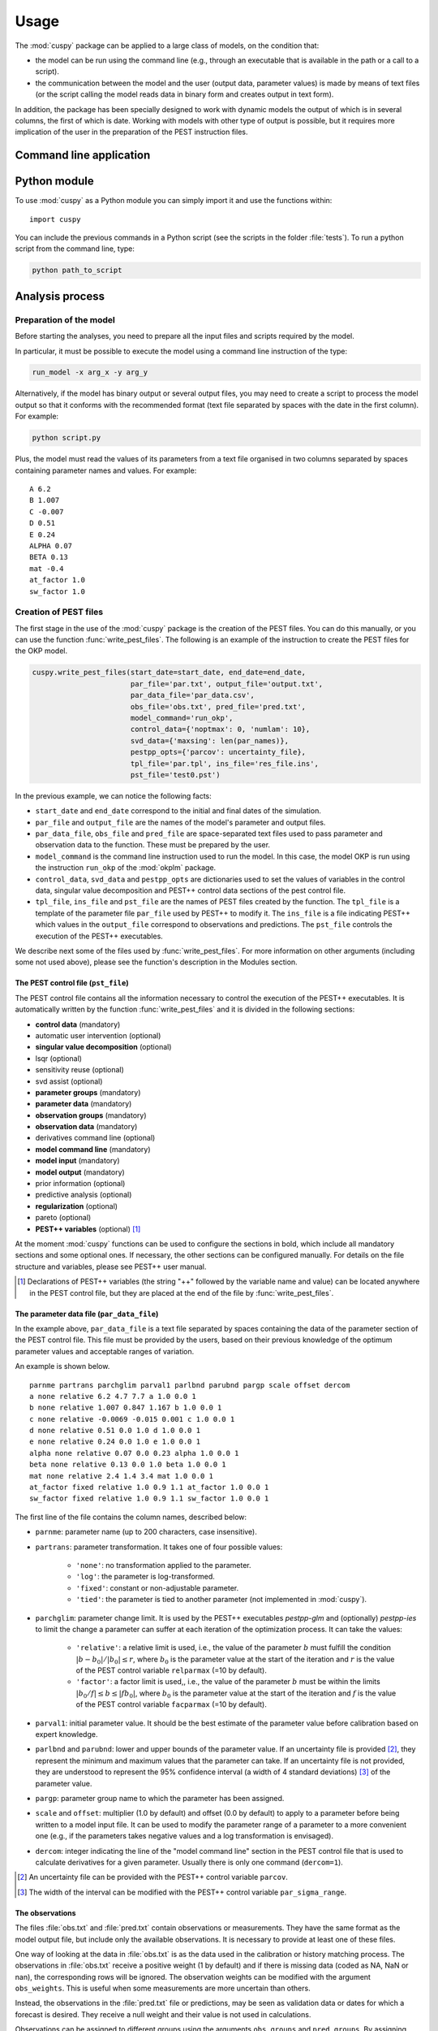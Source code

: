 Usage
=====

The :mod:`cuspy` package can be applied to a large class of models, on the
condition that:

* the model can be run using the command line (e.g., through an executable
  that is available in the path or a call to a script).
* the communication between the model and the user (output data, parameter
  values) is made by means of text files (or the script calling the model
  reads data in binary form and creates output in text form).

In addition, the package has been specially designed to work with dynamic
models the output of which is in several columns, the first of which is date.
Working with models with other type of output is possible, but it requires more
implication of the user in the preparation of the PEST instruction files.

Command line application
------------------------

Python module
-------------

To use :mod:`cuspy` as a Python module you can simply import it and use the
functions within::

    import cuspy

You can include the previous commands in a Python script (see the scripts
in the folder :file:`tests`). To run a python script from the command line, type:

.. code:: shell

    python path_to_script

Analysis process
----------------
Preparation of the model
^^^^^^^^^^^^^^^^^^^^^^^^
Before starting the analyses, you need to prepare all the input files
and scripts required by the model.

In particular, it must be possible to execute the model using a command line
instruction of the type:

.. code:: shell

    run_model -x arg_x -y arg_y

Alternatively, if the model has binary output or several output files, you may need to
create a script to process the model output so that it conforms with the
recommended format (text file separated by spaces with the date in the first
column). For example:

.. code:: shell

    python script.py

Plus, the model must read the values of its parameters from a text file
organised in two columns separated by spaces containing parameter names
and values. For example:

::

    A 6.2
    B 1.007
    C -0.007
    D 0.51
    E 0.24
    ALPHA 0.07
    BETA 0.13
    mat -0.4
    at_factor 1.0
    sw_factor 1.0

Creation of PEST files
^^^^^^^^^^^^^^^^^^^^^^
The first stage in the use of the :mod:`cuspy` package is the creation of the
PEST files. You can do this manually, or you can use the function
:func:`write_pest_files`. The following is an example of the instruction
to create the PEST files for the OKP model.

.. code:: python

    cuspy.write_pest_files(start_date=start_date, end_date=end_date,
                           par_file='par.txt', output_file='output.txt',
                           par_data_file='par_data.csv',
                           obs_file='obs.txt', pred_file='pred.txt',
                           model_command='run_okp',
                           control_data={'noptmax': 0, 'numlam': 10},
                           svd_data={'maxsing': len(par_names)},
                           pestpp_opts={'parcov': uncertainty_file},
                           tpl_file='par.tpl', ins_file='res_file.ins',
                           pst_file='test0.pst')

In the previous example, we can notice the following facts:

* ``start_date`` and ``end_date`` correspond to the initial and final dates
  of the simulation.
* ``par_file`` and ``output_file`` are the names of the model's parameter and
  output files.
* ``par_data_file``, ``obs_file`` and ``pred_file`` are space-separated text
  files used to pass parameter and observation data to the function. These must
  be prepared by the user.
* ``model_command`` is the command line instruction used to run the model. In
  this case, the model OKP is run using the instruction ``run_okp`` of the
  :mod:`okplm` package.
* ``control_data``, ``svd_data`` and ``pestpp_opts`` are dictionaries used to set
  the values of variables in the control data, singular value decomposition
  and PEST++ control data sections of the pest control file.
* ``tpl_file``, ``ins_file`` and ``pst_file`` are the names of PEST files
  created by the function. The ``tpl_file`` is a template of the parameter file
  ``par_file`` used by PEST++ to modify it. The ``ins_file`` is a file indicating
  PEST++ which values in the ``output_file`` correspond to observations and predictions.
  The ``pst_file`` controls the execution of the PEST++ executables.

We describe next some of the files used by :func:`write_pest_files`. For more
information on other arguments (including some not used above), please see the
function's description in the Modules section.

The PEST control file (``pst_file``)
""""""""""""""""""""""""""""""""""""
The PEST control file contains all the information necessary to control
the execution of the PEST++ executables. It is automatically written by the function
:func:`write_pest_files` and it is divided in the following sections:

* **control data** (mandatory)
* automatic user intervention (optional)
* **singular value decomposition** (optional)
* lsqr (optional)
* sensitivity reuse (optional)
* svd assist (optional)
* **parameter groups** (mandatory)
* **parameter data** (mandatory)
* **observation groups** (mandatory)
* **observation data** (mandatory)
* derivatives command line (optional)
* **model command line** (mandatory)
* **model input** (mandatory)
* **model output** (mandatory)
* prior information (optional)
* predictive analysis (optional)
* **regularization** (optional)
* pareto (optional)
* **PEST++ variables** (optional) [#first]_

At the moment :mod:`cuspy` functions can be used to configure the sections in bold,
which include all mandatory sections and some optional ones. If necessary, the
other sections can be configured manually. For details on the file structure and
variables, please see PEST++ user manual.

.. [#first] Declarations of PEST++ variables (the string "++" followed by the variable
    name and value) can be located anywhere in the PEST control file,
    but they are placed at the end of the file by :func:`write_pest_files`.

The parameter data file (``par_data_file``)
"""""""""""""""""""""""""""""""""""""""""""

In the example above, ``par_data_file`` is a text file separated by spaces
containing the data of the parameter section of the PEST control file.
This file must be provided by the users, based on their previous knowledge
of the optimum parameter values and acceptable ranges of variation.

An example is shown below.

::

    parnme partrans parchglim parval1 parlbnd parubnd pargp scale offset dercom
    a none relative 6.2 4.7 7.7 a 1.0 0.0 1
    b none relative 1.007 0.847 1.167 b 1.0 0.0 1
    c none relative -0.0069 -0.015 0.001 c 1.0 0.0 1
    d none relative 0.51 0.0 1.0 d 1.0 0.0 1
    e none relative 0.24 0.0 1.0 e 1.0 0.0 1
    alpha none relative 0.07 0.0 0.23 alpha 1.0 0.0 1
    beta none relative 0.13 0.0 1.0 beta 1.0 0.0 1
    mat none relative 2.4 1.4 3.4 mat 1.0 0.0 1
    at_factor fixed relative 1.0 0.9 1.1 at_factor 1.0 0.0 1
    sw_factor fixed relative 1.0 0.9 1.1 sw_factor 1.0 0.0 1

The first line of the file contains the column names, described below:

* ``parnme``: parameter name (up to 200 characters, case insensitive).
* ``partrans``: parameter transformation. It takes one of four possible values:

    - ``'none'``: no transformation applied to the parameter.
    - ``'log'``: the parameter is log-transformed.
    - ``'fixed'``: constant or non-adjustable parameter.
    - ``'tied'``: the parameter is tied to another parameter (not implemented in :mod:`cuspy`).

* ``parchglim``: parameter change limit. It is used by the PEST++ executables
  `pestpp-glm` and (optionally) `pestpp-ies` to limit the change a parameter
  can suffer at each iteration of the optimization process. It can take the
  values:

    - ``'relative'``: a relative limit is used, i.e., the value of the parameter
      :math:`b` must fulfill the condition :math:`|b-b_0|/|b_0| \leq r`, where
      :math:`b_0` is the parameter value at the start of the iteration and :math:`r`
      is the value of the PEST control variable ``relparmax`` (=10 by default).
    - ``'factor'``: a factor limit is used,, i.e., the value of the parameter
      :math:`b` must be within the limits :math:`|b_0/f| \leq b \leq |fb_0|`, where
      :math:`b_0` is the parameter value at the start of the iteration and :math:`f`
      is the value of the PEST control variable ``facparmax`` (=10 by default).

* ``parval1``: initial parameter value. It should be the best estimate of the parameter
  value before calibration based on expert knowledge.
* ``parlbnd`` and ``parubnd``: lower and upper bounds of the parameter value. If an uncertainty
  file is provided [#second]_, they represent the minimum and maximum values that the parameter
  can take. If an uncertainty file is not provided, they are understood to represent the
  95% confidence interval (a width of 4 standard deviations) [#third]_ of the parameter value.
* ``pargp``: parameter group name to which the parameter has been assigned.
* ``scale`` and ``offset``: multiplier (1.0 by default) and offset (0.0 by default) to
  apply to a parameter before being written to a model input file. It can be
  used to modify the parameter range of a parameter to a more convenient one
  (e.g., if the parameters takes negative values and a log transformation is envisaged).
* ``dercom``: integer indicating the line of the "model command line" section in the
  PEST control file that is used to calculate derivatives for a given parameter.
  Usually there is only one command (``dercom=1``).

.. [#second] An uncertainty file can be provided with the PEST++ control variable ``parcov``.

.. [#third] The width of the interval can be modified with the PEST++ control variable
    ``par_sigma_range``.

The observations
""""""""""""""""

The files :file:`obs.txt` and :file:`pred.txt` contain observations or measurements.
They have the same format as the model output file, but include only the available
observations. It is necessary to provide at least one of these files.

One way of looking at the data in :file:`obs.txt` is as the data used in the
calibration or history matching process. The observations in :file:`obs.txt`
receive a positive weight (1 by default) and if there is missing data
(coded as NA, NaN or nan), the corresponding rows will be ignored. The observation
weights can be modified with the argument ``obs_weights``. This is useful when
some measurements are more uncertain than others.

Instead, the observations in the :file:`pred.txt` file or predictions, may be seen
as validation data or dates for which a forecast is desired. They receive a null
weight and their value is not used in calculations.

Observations can be assigned to different groups using the arguments ``obs_groups``
and ``pred_groups``. By assigning observations to different groups, we obtain
a multiple-component objective function. For example, in the OKP model, that
estimates epilimnion and hypolimnion temperatures, measurements for each of
these two compartments may be placed in different groups.

For more complex models
this is still more useful. For example, in the GLM model, the user could have
temperature measurements taken within the lake, water temperatures at the outlet,
satellite temperatures at the surface, water level measurements, salinity measured
within the lake and salinity at the outlet. All these different types of measurement
could be assigned to different groups. Or, if the study is interested in only one aspect,
use only one of those sets of data (and only one group) to calibrate the model.

Still, Doherty & Welter (2010) recommend using multiple-component objective functions
as a way of reducing the influence of model structural error on the calibration.

The uncertainty file
""""""""""""""""""""
Information on prior parameter uncertainty can be provided to PEST++ through an uncertainty
file using the PEST++ control variable ``parcov``. This file can take several forms:

* A parameter uncertainty file (.unc). It contains standard deviations for individual
  parameters that have no statistical correlation with other parameters and/or
  indicates the name of covariance matrix files for other parameters.
* A single prior covariance matrix file (.cov). It contains a covariance matrix
  of all the model's parameters. The file is written according to the PEST matrix
  file specifications.
* A binary covariance matrix file (.jco or .jcb). It is a file used by PEST++
  to write a Jacobian matrix.

For more information on the specification of these types of file see the PEST++ user
guide.

If an uncertainty file is not provided, parameter uncertainty is estimated from
the parameter bounds by assuming the interval covers 4 standard deviations.

Carry the analyses
^^^^^^^^^^^^^^^^^^
This package allows you to carry several types of analysis:

* Model calibration (aka parameter estimation, history matching).
  There are four possible options:

    - Gauss-Levenberg-Marquardt (GLM) algorithm, using the
      function :func:`calibration`. It is a gradient algorithm
      for overdetermined cases.
    - GLM algorithm with Tikhonov regularisation, using the
      function :func:`calibration`. For under-determined cases.
    - Differential Evolution (DE), using the
      function :func:`calibration`. It is a global algorithm with longer
      time of computation than the previous two options.
    - Iterative ensemble smoother, using the function :func:`ies`. It is also
      a global algorithm, especially useful for nonlinear models with a large
      number of parameters, that obtains several sets of parameter values that
      can be considered to be calibrated.

* Prior (before calibration) and posterior (after calibration) uncertainty
  analysis. There are the following options:

    - Linear uncertainty analysis, using the function :func:`linear_uncertainty`.
      Appropriate for linear or quasi-linear models.
      It may be applicable to a nonlinear model if the behaviour of the
      model in the parameter space is approximately linear (:math:`R^2 > 0.7`).
      It requires a low computation time,
      once the model is calibrated. The following options are available:

        * Prior linear uncertainty analysis.
        * Schur's complement analysis for conditional uncertainty propagation.
        * Error variance analysis. It also includes identifiability estimation.

    - Nonlinear uncertainty analysis. Preferable when the model is not linear.
      However, calculation times are longer.

        * Monte Carlo simulations, using the function :func:`monte_carlo`.
          It usually requires a large number of simulations (>1000).
        * Iterative ensemble smoother, using the function :func:`ies`.
          It requires a much lower number of simulations than Monte Carlo
          methods.

* Sensitivity analysis. There are two options:

    - Local sensitivity analysis. Low computation time. It is calculated during
      calibration using the function :func:`calibration`.
    - Global sensitivity analysis (GSA). Applied using the function :func:`gsa`.
      Two implemented methods:

        * Morris's method (one parameter at a time). Low computation time.
        * Sobol's method (all parameters vary at the same time). High
          computation time.

In all cases calculations can be parallelized using the argument ``parallel=True``.

The following table shows the computational cost of several :mod:`cuspy`
functions in terms of number of model runs and run time. Run time
calculations are based on the cases presented in the :file:`tests` folder
and were made using an Ubuntu virtual machine with 4 processors of 3067
MHz. These tests consist in the application of different :mod:`cuspy`
functions to the OKP water temperature model with 8 adjustable parameters.

.. csv-table:: Computational cost of different types of analyses
    :header: **Function**, **Details**, **Parallelized**, **N. runs**, **Run time (s)**

    ":func:`calibration`", "``method='glm'``, ``noptmax=10``", Yes, 95, 101.3
    ":func:`calibration`", "``method='glm'``, ``noptmax=10``", No, 95, 192.1
    ":func:`calibration`", "``method='glm'``, ``noptmax=10``, ``reg=True``", Yes, 145, 146.6
    ":func:`calibration`", "``method='glm'``, ``noptmax=10``, ``reg=True``", No, 145, 292.6
    ":func:`calibration`", "``method='de'``, ``de_max_gen=20``", Yes, 801, 707.3
    ":func:`calibration`", "``method='de'``, ``de_max_gen=20``", No, 801, 1694.7
    ":func:`gsa`", "``method='morris'``", Yes, 36, 37.0
    ":func:`gsa`", "``method='morris'``", No, 36, 72.8
    ":func:`gsa`", "``method='sobol'``, ``gsa_sobol_samples=50``", Yes, 500, 413.4
    ":func:`gsa`", "``method='sobol'``, ``gsa_sobol_samples=50``", No, 500, 1009.1
    ":func:`monte_carlo`", "``n_samples=50`` [#fourth]_", Yes, 50, 50.9
    ":func:`monte_carlo`", "``n_samples=50`` [#fourth]_", No, 50, 103.5
    ":func:`ies`", "``noptmax=10``, ``n_reals=50``", Yes, 788, 672.2
    ":func:`ies`", "``noptmax=10``, ``n_reals=50``", No, 788, 1590.0

.. [#fourth] The number of simulations (``n_reals``) used in Monte Carlo
   experiences is usually of the order of thousands and greater. Thus calculation time
   is usually much greater than shown here.

Calibration with GLM or DE
^^^^^^^^^^^^^^^^^^^^^^^^^^
To calibrate a model you can use the function :func:`calibration`.
For example:

.. code:: python

    pst = cuspy.calibration(method='glm', reg=False,
                            pst_file0='test0.pst',
                            pst_file1='test1.pst',
                            control_data={'noptmax': 10})

The pest instance returned by the function can be used to access the results
of the calibration. To obtain the calibrated parameter values, type:

.. code:: python

    pst.write_par_summary_table()

To obtain the simulated values and residuals, type:

.. code:: python

    pst.res

And to obtain a summary of these, type:

.. code:: python

    pst.write_obs_summary_table()

You may plot the results using:

.. code:: python

    pst.plot()

In addition, a certain number of useful files is written by PEST++. Please,
see the PEST++ user guide to obtain information on these files.

Global sensitivity analysis
^^^^^^^^^^^^^^^^^^^^^^^^^^^
Two methods can be used to carry a global sensitivity analysis: Morris's
method and Sobol's method. You need to use the function :func:`gsa`,
by choosing the desired method ('sobol' or 'morris') and configuring
the method using the `pestpp_opts` argument. For example:

.. code:: python

    cuspy.gsa(method='sobol', pst_file0='pest.pst', pst_file1='pest3.pst',
              pestpp_folder=pestpp_folder,
              pestpp_opts={'gsa_sobol_samples': 50, 'gsa_sobol_par_dist': 'unif'})


Linear uncertainty analysis
^^^^^^^^^^^^^^^^^^^^^^^^^^^

Once the function is calibrated, you can make a linear uncertainty analysis
using the function :func:`linear_uncertainty`. For example:

.. code:: python

    la = cuspy.linear_uncertainty(analysis='prior', pst_file0='test6.pst',
                                  pst_file1='test6b.pst',
                                  pestpp_folder=pestpp_folder)

Prior uncertainty
"""""""""""""""""

The :class:`LinearAnalysis` object returned by the function can be used
to access the results of the uncertainty analysis. To obtain the prior uncertainty
of predictions, type:

.. code:: python

    la.prior_forecast

Posterior uncertainty
"""""""""""""""""""""
To carry a Schur's complement analysis, you need to set ``analysis='schur'``.
For example:

.. code:: python

    la_sc = cuspy.linear_uncertainty(analysis='schur', pst_file0='test6.pst',
                                     pst_file1='test6b.pst',
                                     pestpp_folder=pestpp_folder)

With Schur's complement analysis you can obtain the
posterior uncertainty typing:

.. code:: python

    la_sc.posterior_forecast

To obtain prior and posterior uncertainties for the predictions
of interest and the reduction in uncertainty due to calibration ('schur'), type:

.. code:: python

    forecast_sum = la_sc.get_forecast_summary()

Similarly, you can obtain information on the reduction of parameter uncertainty
through calibration by typing:

.. code:: python

    parameter_sum = la_sc.get_parameter_summary()

Data worth
""""""""""

It is possible to analyse data worth with the :class:`Schur` object
returned by the function :func:`linear_uncertainty`.
The following instructions return the variance of the predictions after
adding a new observation or group of observations:

.. code:: python

    la_sc.get_added_obs_importance()
    la_sc.get_added_obs_group_importance()

A similar analysis can be made by removing observations or groups of observations
with the methods :meth:`get_removed_obs_importance` and
:meth:`get_removed_obs_group_importance`.

To obtain the contribution of each parameter to prediction uncertainty,
type:

.. code:: python

    la_sc.get_par_contribution()

Predictive error
""""""""""""""""
To analyse predictive error with an error variance analysis you need to
set ``analysis='err_var'``. For example:

.. code:: python

    la_ev = cuspy.linear_uncertainty(analysis='err_var', pst_file0='test6.pst',
                                     pst_file1='test6b.pst',
                                     pestpp_folder=pestpp_folder)


The :class:`ErrVar` object returned by the function :func:`linear_uncertainty`
allows to access the results of the error variance analysis:

.. code:: python

    la_ev.get_errvar_dataframe()

Identifiability
"""""""""""""""
With the :class:`ErrVar` object, it is also possible to access the results
of the identifiability analysis with:

.. code:: python

    la_ev.get_identifiability_dataframe()

Monte Carlo simulations
^^^^^^^^^^^^^^^^^^^^^^^
To carry Monte Carlo simulations with the :mod:`cuspy` package you can use
the function :func:`monte_carlo`. For example:

.. code:: python

    cuspy.monte_carlo(pst_file0='test1.pst', pst_file1='test4.pst',
                      dist_type='post', distribution='uniform',
                      n_samples=5000, pestpp_folder=pestpp_folder,
                      csv_in='sweep_in.csv', parallel=parallel)

The sets of parameter values drawn from the specified distribution are saved
in the `csv_in` file (:file:`sweep_in.csv` by default). The simulation
results are also saved to a csv file, named :file:`sweep_out.csv` by default.
The name of the output csv file can be modified using the `pestpp_opts` argument:

.. code:: python

    cuspy.monte_carlo(pst_file0='test1.pst', pst_file1='test4.pst',
                      dist_type='post', distribution='uniform',
                      n_samples=5000, pestpp_folder=pestpp_folder,
                      csv_in='sweep_in.csv', parallel=parallel,
                      pestpp_opts={'sweep_output_csv_file': 'sweep_out.csv'})

Monte Carlo simulations can have several uses,
including calibration, global sensitivity analyses and uncertainty
analyses, depending on how the simulation results are analysed. No
particular type of analysis is implemented in this package, but they
can be easily implemented based on the treatment of the input and output
csv files (`csv_in` and `sweep_output_csv_file`).

Iterative Ensemble Smoothing
^^^^^^^^^^^^^^^^^^^^^^^^^^^^
To apply the IES method, you need to use the function :func:`ies`.
For example:

.. code:: python

    cuspy.ies(pst_file0='test0.pst', pst_file1='test5.pst',
              pestpp_folder=pestpp_folder, n_reals=50,
              control_data={'noptmax': 10})

The implementation of the IES method uses the GLM algorithm (called with
`pestpp-glm`), which can be configured using the `pst_file0` and
`control_data` arguments. The IES method can be configured with the
`pestpp_opts` argument.

The output of the :func:`ies` function can be found in a series of csv
files. The optimized parameter value sets can be found in the file
:file:`case.N.par.csv`, where "case" is the name of the pest file
`pst_file1` and "N" is the number of the latest iteration.
The simulation results for each parameter set can be found in the file
:file:`case.N.obs.csv`. The objective function results during all iterations
can be found in the files :file:`case.phi.actual.csv` (objective function
calculated from differences between forecasts and observations),
:file:`case.phi.meas.csv` (objective function calculated from differences
between forecasts and noisy observations), :file:`case.phi.group.csv`
(objective function calculated by parameter and observation groups) and
:file:`case.phi.regul.csv` (regularization objective functions).

References
----------

* Doherty, J.; Welter, D. (2010) A short exploration of structural noise.
  *Water Resources Research*, 46, W05525.

